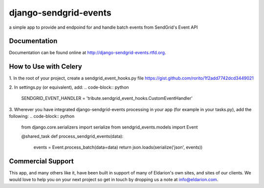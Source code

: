 ======================
django-sendgrid-events
======================

.. image:: https://img.shields.io/travis/eldarion/django-sendgrid-events.svg
    :target: https://travis-ci.org/eldarion/django-sendgrid-events

.. image:: https://img.shields.io/coveralls/eldarion/django-sendgrid-events.svg
    :target: https://coveralls.io/r/eldarion/django-sendgrid-events

.. image:: https://img.shields.io/pypi/dm/django-sendgrid-events.svg
    :target:  https://pypi.python.org/pypi/django-sendgrid-events/

.. image:: https://img.shields.io/pypi/v/django-sendgrid-events.svg
    :target:  https://pypi.python.org/pypi/django-sendgrid-events/

.. image:: https://img.shields.io/badge/license-BSD-blue.svg
    :target:  https://pypi.python.org/pypi/django-sendgrid-events/


a simple app to provide and endpoind for and handle batch events from
SendGrid's Event API


Documentation
-------------

Documentation can be found online at http://django-sendgrid-events.rtfd.org.


How to Use with Celery
----------------------
1. In the root of your project, create a sendgrid_event_hooks.py file
https://gist.github.com/rorito/1f2add7742dcd3449021

2. In settings.py (or equivalent), add:
.. code-block:: python
    SENDGRID_EVENT_HANDLER = 'tribute.sendgrid_event_hooks.CustomEventHandler'

3. Wherever you have integrated django-sendgrid-events processing in your app (for example in your tasks.py), add the following:
.. code-block:: python
    from django.core.serializers import serialize
    from sendgrid_events.models import Event

    @shared_task
    def process_sendgrid_events(data):
        events = Event.process_batch(data=data)
        return json.loads(serialize('json', events))
        

Commercial Support
------------------

This app, and many others like it, have been built in support of many of Eldarion's
own sites, and sites of our clients. We would love to help you on your next project
so get in touch by dropping us a note at info@eldarion.com.
